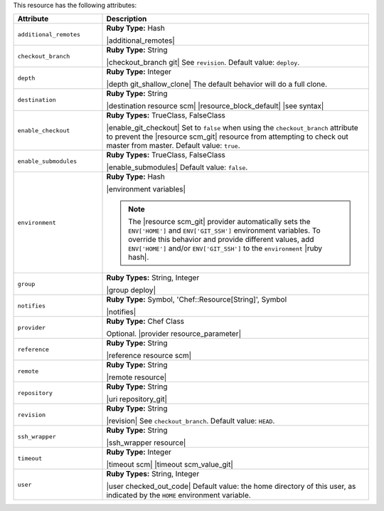 .. The contents of this file are included in multiple topics.
.. This file should not be changed in a way that hinders its ability to appear in multiple documentation sets.

This resource has the following attributes:

.. list-table::
   :widths: 150 450
   :header-rows: 1

   * - Attribute
     - Description
   * - ``additional_remotes``
     - **Ruby Type:** Hash

       |additional_remotes|
   * - ``checkout_branch``
     - **Ruby Type:** String

       |checkout_branch git| See ``revision``. Default value: ``deploy``.
   * - ``depth``
     - **Ruby Type:** Integer

       |depth git_shallow_clone| The default behavior will do a full clone.
   * - ``destination``
     - **Ruby Type:** String

       |destination resource scm| |resource_block_default| |see syntax|
   * - ``enable_checkout``
     - **Ruby Types:** TrueClass, FalseClass

       |enable_git_checkout| Set to ``false`` when using the ``checkout_branch`` attribute to prevent the |resource scm_git| resource from attempting to check out master from master. Default value: ``true``.
   * - ``enable_submodules``
     - **Ruby Types:** TrueClass, FalseClass

       |enable_submodules| Default value: ``false``.
   * - ``environment``
     - **Ruby Type:** Hash

       |environment variables|

       .. note:: The |resource scm_git| provider automatically sets the ``ENV['HOME']`` and ``ENV['GIT_SSH']`` environment variables. To override this behavior and provide different values, add ``ENV['HOME']`` and/or ``ENV['GIT_SSH']`` to the ``environment`` |ruby hash|.
   * - ``group``
     - **Ruby Types:** String, Integer

       |group deploy|
   * - ``notifies``
     - **Ruby Type:** Symbol, 'Chef::Resource[String]', Symbol

       |notifies|

       .. include:: ../../includes_resources_common/includes_resources_common_notifications_syntax_notifies.rst

       .. include:: ../../includes_resources_common/includes_resources_common_notifications_timers.rst
   * - ``provider``
     - **Ruby Type:** Chef Class

       Optional. |provider resource_parameter|
   * - ``reference``
     - **Ruby Type:** String

       |reference resource scm|
   * - ``remote``
     - **Ruby Type:** String

       |remote resource|
   * - ``repository``
     - **Ruby Type:** String

       |uri repository_git|
   * - ``revision``
     - **Ruby Type:** String

       |revision| See ``checkout_branch``. Default value: ``HEAD``.

       .. include:: ../../includes_resources/includes_resource_scm_git_attributes_revision.rst
   * - ``ssh_wrapper``
     - **Ruby Type:** String

       |ssh_wrapper resource|
   * - ``timeout``
     - **Ruby Type:** Integer

       |timeout scm| |timeout scm_value_git|
   * - ``user``
     - **Ruby Types:** String, Integer

       |user checked_out_code| Default value: the home directory of this user, as indicated by the ``HOME`` environment variable.
